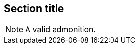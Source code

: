 // An admonition that uses the same block syntax:

== Section title

[NOTE]
====
A valid admonition.
====
